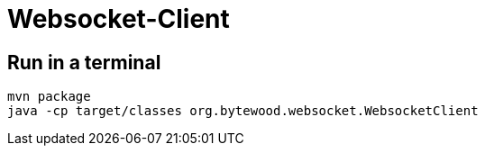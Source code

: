 = Websocket-Client

== Run in a terminal
----
mvn package
java -cp target/classes org.bytewood.websocket.WebsocketClient
----
